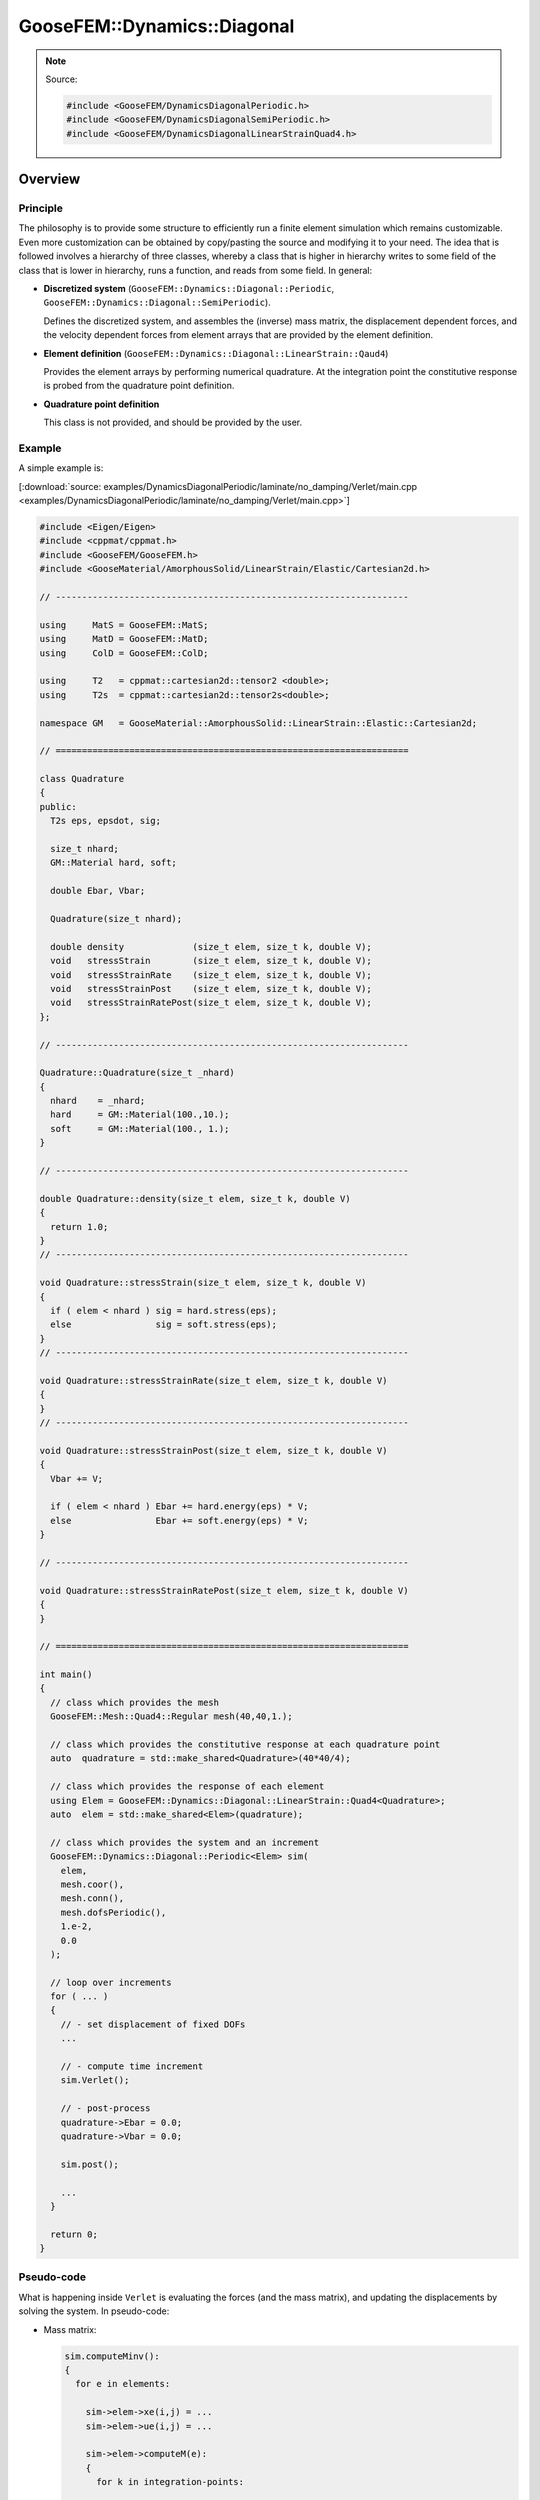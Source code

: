 
****************************
GooseFEM::Dynamics::Diagonal
****************************

.. note::

  Source:

  .. code-block:: cpp

    #include <GooseFEM/DynamicsDiagonalPeriodic.h>
    #include <GooseFEM/DynamicsDiagonalSemiPeriodic.h>
    #include <GooseFEM/DynamicsDiagonalLinearStrainQuad4.h>

Overview
========

Principle
---------

The philosophy is to provide some structure to efficiently run a finite element simulation which remains customizable. Even more customization can be obtained by copy/pasting the source and modifying it to your need. The idea that is followed involves a hierarchy of three classes, whereby a class that is higher in hierarchy writes to some field of the class that is lower in hierarchy, runs a function, and reads from some field. In general:

*   **Discretized system** (``GooseFEM::Dynamics::Diagonal::Periodic``, ``GooseFEM::Dynamics::Diagonal::SemiPeriodic``).

    Defines the discretized system, and assembles the (inverse) mass matrix, the displacement dependent forces, and the velocity dependent forces from element arrays that are provided by the element definition.

*   **Element definition** (``GooseFEM::Dynamics::Diagonal::LinearStrain::Qaud4``)

    Provides the element arrays by performing numerical quadrature. At the integration point the constitutive response is probed from the quadrature point definition.

*   **Quadrature point definition**

    This class is not provided, and should be provided by the user.

Example
-------

A simple example is:

[:download:`source: examples/DynamicsDiagonalPeriodic/laminate/no_damping/Verlet/main.cpp <examples/DynamicsDiagonalPeriodic/laminate/no_damping/Verlet/main.cpp>`]

.. code-block:: cpp

  #include <Eigen/Eigen>
  #include <cppmat/cppmat.h>
  #include <GooseFEM/GooseFEM.h>
  #include <GooseMaterial/AmorphousSolid/LinearStrain/Elastic/Cartesian2d.h>

  // -------------------------------------------------------------------

  using     MatS = GooseFEM::MatS;
  using     MatD = GooseFEM::MatD;
  using     ColD = GooseFEM::ColD;

  using     T2   = cppmat::cartesian2d::tensor2 <double>;
  using     T2s  = cppmat::cartesian2d::tensor2s<double>;

  namespace GM   = GooseMaterial::AmorphousSolid::LinearStrain::Elastic::Cartesian2d;

  // ===================================================================

  class Quadrature
  {
  public:
    T2s eps, epsdot, sig;

    size_t nhard;
    GM::Material hard, soft;

    double Ebar, Vbar;

    Quadrature(size_t nhard);

    double density             (size_t elem, size_t k, double V);
    void   stressStrain        (size_t elem, size_t k, double V);
    void   stressStrainRate    (size_t elem, size_t k, double V);
    void   stressStrainPost    (size_t elem, size_t k, double V);
    void   stressStrainRatePost(size_t elem, size_t k, double V);
  };

  // -------------------------------------------------------------------

  Quadrature::Quadrature(size_t _nhard)
  {
    nhard    = _nhard;
    hard     = GM::Material(100.,10.);
    soft     = GM::Material(100., 1.);
  }

  // -------------------------------------------------------------------

  double Quadrature::density(size_t elem, size_t k, double V)
  {
    return 1.0;
  }
  // -------------------------------------------------------------------

  void Quadrature::stressStrain(size_t elem, size_t k, double V)
  {
    if ( elem < nhard ) sig = hard.stress(eps);
    else                sig = soft.stress(eps);
  }
  // -------------------------------------------------------------------

  void Quadrature::stressStrainRate(size_t elem, size_t k, double V)
  {
  }
  // -------------------------------------------------------------------

  void Quadrature::stressStrainPost(size_t elem, size_t k, double V)
  {
    Vbar += V;

    if ( elem < nhard ) Ebar += hard.energy(eps) * V;
    else                Ebar += soft.energy(eps) * V;
  }

  // -------------------------------------------------------------------

  void Quadrature::stressStrainRatePost(size_t elem, size_t k, double V)
  {
  }

  // ===================================================================

  int main()
  {
    // class which provides the mesh
    GooseFEM::Mesh::Quad4::Regular mesh(40,40,1.);

    // class which provides the constitutive response at each quadrature point
    auto  quadrature = std::make_shared<Quadrature>(40*40/4);

    // class which provides the response of each element
    using Elem = GooseFEM::Dynamics::Diagonal::LinearStrain::Quad4<Quadrature>;
    auto  elem = std::make_shared<Elem>(quadrature);

    // class which provides the system and an increment
    GooseFEM::Dynamics::Diagonal::Periodic<Elem> sim(
      elem,
      mesh.coor(),
      mesh.conn(),
      mesh.dofsPeriodic(),
      1.e-2,
      0.0
    );

    // loop over increments
    for ( ... )
    {
      // - set displacement of fixed DOFs
      ...

      // - compute time increment
      sim.Verlet();

      // - post-process
      quadrature->Ebar = 0.0;
      quadrature->Vbar = 0.0;

      sim.post();

      ...
    }

    return 0;
  }

Pseudo-code
-----------

What is happening inside ``Verlet`` is evaluating the forces (and the mass matrix), and updating the displacements by solving the system. In pseudo-code:

*   Mass matrix:

    .. code-block:: python

      sim.computeMinv():
      {
        for e in elements:

          sim->elem->xe(i,j) = ...
          sim->elem->ue(i,j) = ...

          sim->elem->computeM(e):
          {
            for k in integration-points:

              sim->elem->M(...,...) += ... * sim->elem->quad->density(e,k,V)
          }

          M(...) += sim->elem->M(i,i)
      }

*   Displacement dependent force:

    .. code-block:: python

      sim.computeFu():
      {
        for e in elements:

          sim->elem->xe(i,j) = ...
          sim->elem->ue(i,j) = ...

          sim->elem->computeFu(e):
          {
            for k in integration-points:

              sim->elem->quad->eps(i,j) = ...

              sim->elem->quad->stressStrain(e,k,V)

              sim->elem->fu(...) += ... * sim->elem->quad->sig(i,j)
          }

          Fu(...) += sim->elem->fu(i)
      }

*   Velocity dependent force:

    .. code-block:: python

      sim.computeFv():
      {
        for e in elements:

          sim->elem->xe(i,j) = ...
          sim->elem->ue(i,j) = ...
          sim->elem->ve(i,j) = ...

          sim->elem->computeFv(e):
          {
            for k in integration-points:

              sim->elem->quad->epsdot(i,j) = ...

              sim->elem->quad->stressStrainRate(e,k,V)

              sim->elem->fv(...) += ... * sim->elem->quad->sig(i,j)
          }

          Fv(...) += sim->elem->fu(i)
      }

Signature
---------

From this it is clear that:

*   ``GooseFEM::Dynamics::Diagonal::Periodic`` requires the following minimal signature from ``GooseFEM::Dynamics::Diagonal::LinearStrain::Qaud4``:

    .. code-block:: cpp

      class Element
      {
      public:
        matrix M;                    // should have operator(i,j)
        column fu, fv;               // should have operator(i)
        matrix xe, ue, ve;           // should have operator(i,j)

        void computeM (size_t elem); // mass matrix                     <- quad->density
        void computeFu(size_t elem); // displacement dependent forces   <- quad->stressStrain
        void computeFv(size_t elem); // displacement dependent forces   <- quad->stressStrainRate
        void post     (size_t elem); // post-process                    <- quad->stressStrain(Rate)
      }

*   ``GooseFEM::Dynamics::Diagonal::LinearStrain::Qaud4`` requires the minimal signature from ``Quadrature``

    .. code-block:: cpp

      class Quadrature
      {
      public:
        tensor eps, epsdot, sig;     // should have operator(i,j)

        double density             (size_t elem, size_t k, double V);
        void   stressStrain        (size_t elem, size_t k, double V);
        void   stressStrainRate    (size_t elem, size_t k, double V);
        void   stressStrainPost    (size_t elem, size_t k, double V);
        void   stressStrainRatePost(size_t elem, size_t k, double V);
      }

